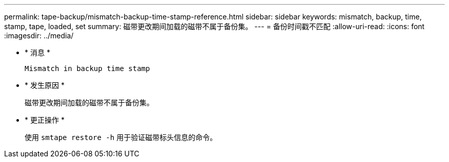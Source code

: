 ---
permalink: tape-backup/mismatch-backup-time-stamp-reference.html 
sidebar: sidebar 
keywords: mismatch, backup, time, stamp, tape, loaded, set 
summary: 磁带更改期间加载的磁带不属于备份集。 
---
= 备份时间戳不匹配
:allow-uri-read: 
:icons: font
:imagesdir: ../media/


* * 消息 *
+
`Mismatch in backup time stamp`

* * 发生原因 *
+
磁带更改期间加载的磁带不属于备份集。

* * 更正操作 *
+
使用 `smtape restore -h` 用于验证磁带标头信息的命令。


